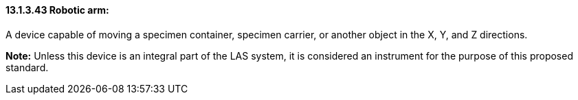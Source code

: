 ==== 13.1.3.43 Robotic arm: 

A device capable of moving a specimen container, specimen carrier, or another object in the X, Y, and Z directions.

*Note:* Unless this device is an integral part of the LAS system, it is considered an instrument for the purpose of this proposed standard.

